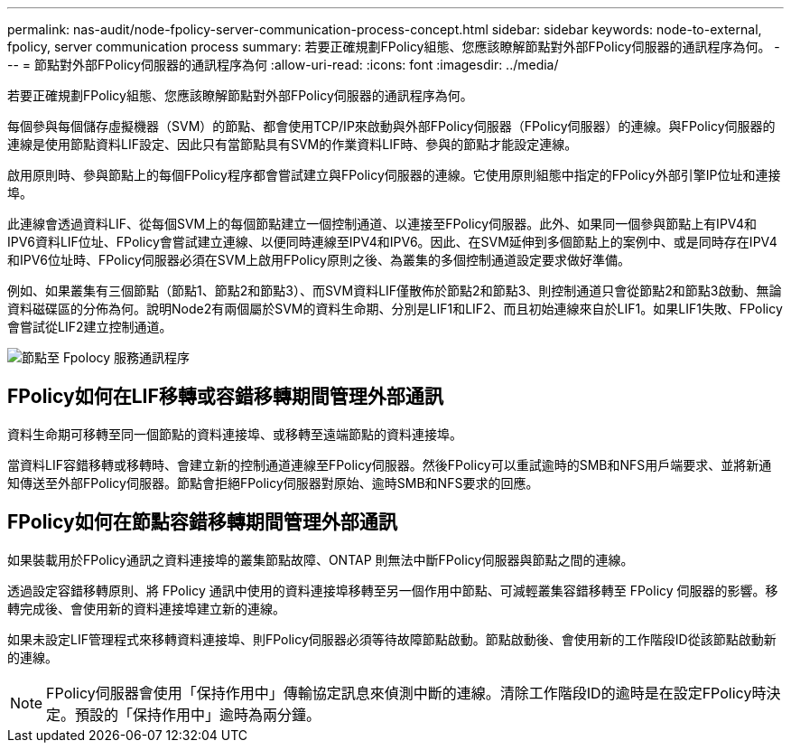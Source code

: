 ---
permalink: nas-audit/node-fpolicy-server-communication-process-concept.html 
sidebar: sidebar 
keywords: node-to-external, fpolicy, server communication process 
summary: 若要正確規劃FPolicy組態、您應該瞭解節點對外部FPolicy伺服器的通訊程序為何。 
---
= 節點對外部FPolicy伺服器的通訊程序為何
:allow-uri-read: 
:icons: font
:imagesdir: ../media/


[role="lead"]
若要正確規劃FPolicy組態、您應該瞭解節點對外部FPolicy伺服器的通訊程序為何。

每個參與每個儲存虛擬機器（SVM）的節點、都會使用TCP/IP來啟動與外部FPolicy伺服器（FPolicy伺服器）的連線。與FPolicy伺服器的連線是使用節點資料LIF設定、因此只有當節點具有SVM的作業資料LIF時、參與的節點才能設定連線。

啟用原則時、參與節點上的每個FPolicy程序都會嘗試建立與FPolicy伺服器的連線。它使用原則組態中指定的FPolicy外部引擎IP位址和連接埠。

此連線會透過資料LIF、從每個SVM上的每個節點建立一個控制通道、以連接至FPolicy伺服器。此外、如果同一個參與節點上有IPV4和IPV6資料LIF位址、FPolicy會嘗試建立連線、以便同時連線至IPV4和IPV6。因此、在SVM延伸到多個節點上的案例中、或是同時存在IPV4和IPV6位址時、FPolicy伺服器必須在SVM上啟用FPolicy原則之後、為叢集的多個控制通道設定要求做好準備。

例如、如果叢集有三個節點（節點1、節點2和節點3）、而SVM資料LIF僅散佈於節點2和節點3、則控制通道只會從節點2和節點3啟動、無論資料磁碟區的分佈為何。說明Node2有兩個屬於SVM的資料生命期、分別是LIF1和LIF2、而且初始連線來自於LIF1。如果LIF1失敗、FPolicy會嘗試從LIF2建立控制通道。

image::../media/what-node-to-fpolicy-server-communication-process-is.png[節點至 Fpolocy 服務通訊程序]



== FPolicy如何在LIF移轉或容錯移轉期間管理外部通訊

資料生命期可移轉至同一個節點的資料連接埠、或移轉至遠端節點的資料連接埠。

當資料LIF容錯移轉或移轉時、會建立新的控制通道連線至FPolicy伺服器。然後FPolicy可以重試逾時的SMB和NFS用戶端要求、並將新通知傳送至外部FPolicy伺服器。節點會拒絕FPolicy伺服器對原始、逾時SMB和NFS要求的回應。



== FPolicy如何在節點容錯移轉期間管理外部通訊

如果裝載用於FPolicy通訊之資料連接埠的叢集節點故障、ONTAP 則無法中斷FPolicy伺服器與節點之間的連線。

透過設定容錯移轉原則、將 FPolicy 通訊中使用的資料連接埠移轉至另一個作用中節點、可減輕叢集容錯移轉至 FPolicy 伺服器的影響。移轉完成後、會使用新的資料連接埠建立新的連線。

如果未設定LIF管理程式來移轉資料連接埠、則FPolicy伺服器必須等待故障節點啟動。節點啟動後、會使用新的工作階段ID從該節點啟動新的連線。

[NOTE]
====
FPolicy伺服器會使用「保持作用中」傳輸協定訊息來偵測中斷的連線。清除工作階段ID的逾時是在設定FPolicy時決定。預設的「保持作用中」逾時為兩分鐘。

====